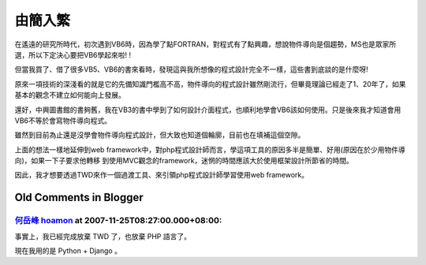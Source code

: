由簡入繁
================================================================================

在遙遠的研究所時代，初次遇到VB6時，因為學了點FORTRAN，對程式有了點興趣，想說物件導向是個趨勢，MS也是眾家所選，所以下定決心要把VB6學起來啦!
!

但當我買了、借了很多VB5、VB6的書來看時，發現這與我所想像的程式設計完全不一樣，這些書到底談的是什麼呀!

原來一項技術的深淺看的就是它的先備知識門檻高不高，物件導向的程式設計雖然剛流行，但畢竟理論已經走了1、20年了，如果基本的觀念不建立如何能向上發展。

還好，中興圖書館的書夠舊，我在VB3的書中學到了如何設計介面程式，也順利地學會VB6該如何使用。只是後來我才知道會用VB6不等於會寫物件導向程式。

雖然到目前為止還是沒學會物件導向程式設計，但大致也知道個輪廓，目前也在填補這個空隙。

上面的想法一樣地延伸到web framework中，對php程式設計師而言，學這項工具的原因多半是簡單、好用(原因在於少用物件導向)，如果一下子要求他轉移
到使用MVC觀念的framework，迷惘的時間應該大於使用框架設計所節省的時間。

因此，我才想要透過TWD來作一個過渡工具、來引領php程式設計師學習使用web framework。

Old Comments in Blogger
--------------------------------------------------------------------------------



`何岳峰 hoamon <http://www.blogger.com/profile/03979063804278011312>`_ at 2007-11-25T08:27:00.000+08:00:
^^^^^^^^^^^^^^^^^^^^^^^^^^^^^^^^^^^^^^^^^^^^^^^^^^^^^^^^^^^^^^^^^^^^^^^^^^^^^^^^^^^^^^^^^^^^^^^^^^^^^^^^^^^^^^^^^^

事實上，我已經完成放棄 TWD 了，也放棄 PHP 語言了。

現在我用的是 Python + Django 。

.. author:: default
.. categories:: chinese
.. tags:: 
.. comments::